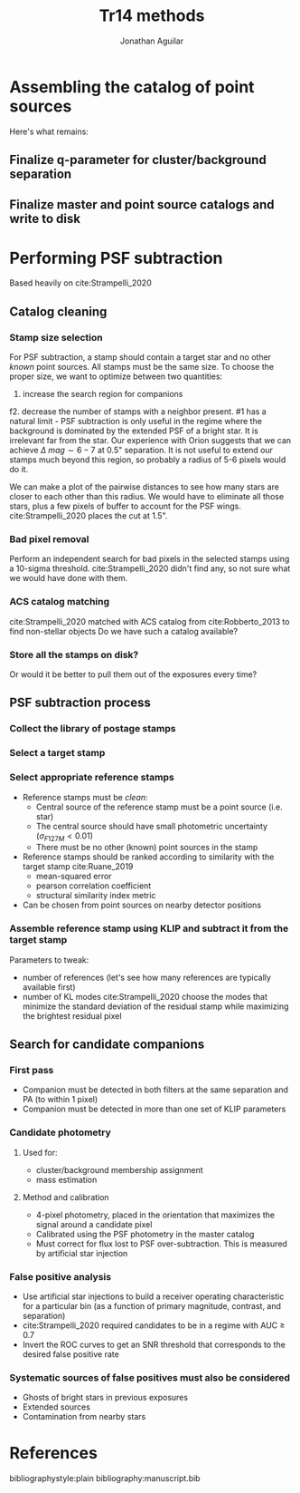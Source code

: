 #+title: Tr14 methods
#+author: Jonathan Aguilar
#+date: 

#+options: tex:t
#+options: toc:nil

* Assembling the catalog of point sources
Here's what remains:
** Finalize q-parameter for cluster/background separation
** Finalize master and point source catalogs and write to disk
* Performing PSF subtraction
Based heavily on cite:Strampelli_2020 
** Catalog cleaning
*** Stamp size selection
For PSF subtraction, a stamp should contain a target star and no other /known/ point sources. All stamps must be the same size. To choose the proper size, we want to optimize between two quantities:
1. increase the search region for companions
f2. decrease the number of stamps with a neighbor present.
#1 has a natural limit - PSF subtraction is only useful in the regime where the background is dominated by the extended PSF of a bright star. It is irrelevant far from the star. Our experience with Orion suggests that we can achieve $\Delta~mag \sim 6-7$ at 0.5" separation. It is not useful to extend our stamps much beyond this region, so probably a radius of 5-6 pixels would do it.

We can make a plot of the pairwise distances to see how many stars are closer to each other than this radius. We would have to eliminate all those stars, plus a few pixels of buffer to account for the PSF wings. cite:Strampelli_2020 places the cut at 1.5".
*** Bad pixel removal
Perform an independent search for bad pixels in the selected stamps using a 10-sigma threshold. cite:Strampelli_2020 didn't find any, so not sure what we would have done with them.
*** ACS catalog matching
cite:Strampelli_2020 matched with ACS catalog from cite:Robberto_2013 to find non-stellar objects
Do we have such a catalog available?
*** Store all the stamps on disk?
Or would it be better to pull them out of the exposures every time?
** PSF subtraction process
*** Collect the library of postage stamps
*** Select a target stamp
*** Select appropriate reference stamps
- Reference stamps must be /clean/:
  - Central source of the reference stamp must be a point source (i.e. star)
  - The central source should have small photometric uncertainty ($\sigma_{F127M} < 0.01$)
  - There must be no other (known) point sources in the stamp
- Reference stamps should be ranked according to similarity with the target stamp cite:Ruane_2019
  - mean-squared error
  - pearson correlation coefficient
  - structural similarity index metric
- Can be chosen from point sources on nearby detector positions
*** Assemble reference stamp using KLIP and subtract it from the target stamp
Parameters to tweak:
- number of references (let's see how many references are typically available first)
- number of KL modes
  cite:Strampelli_2020 choose the modes that minimize the standard deviation of the residual stamp while maximizing the brightest residual pixel
** Search for candidate companions
*** First pass
- Companion must be detected in both filters at the same separation and PA (to within 1 pixel)
- Companion must be detected in more than one set of KLIP parameters
*** Candidate photometry
**** Used for:
- cluster/background membership assignment
- mass estimation
**** Method and calibration
- 4-pixel photometry, placed in the orientation that maximizes the signal around a candidate pixel
- Calibrated using the PSF photometry in the master catalog
- Must correct for flux lost to PSF over-subtraction.
  This is measured by artificial star injection
*** False positive analysis
- Use artificial star injections to build a receiver operating characteristic for a particular bin (as a function of primary magnitude, contrast, and separation)
- cite:Strampelli_2020 required candidates to be in a regime with AUC $\ge$ 0.7
- Invert the ROC curves to get an SNR threshold that corresponds to the desired false positive rate
*** Systematic sources of false positives must also be considered
- Ghosts of bright stars in previous exposures
- Extended sources
- Contamination from nearby stars

* References
bibliographystyle:plain
bibliography:manuscript.bib
